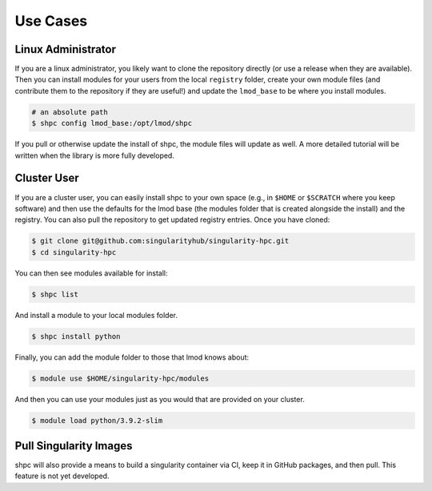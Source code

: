 .. _getting_started-use-cases:

=========
Use Cases
=========

Linux Administrator
===================

If you are a linux administrator, you likely want to clone the repository
directly (or use a release when they are available). Then you can install modules
for your users from the local ``registry`` folder, create your own module files
(and contribute them to the repository if they are useful!) and update the
``lmod_base`` to be where you install modules.

.. code-block:: console

    # an absolute path
    $ shpc config lmod_base:/opt/lmod/shpc


If you pull or otherwise update the install of shpc, the module files will update
as well. A more detailed tutorial will be written when the library is more
fully developed.

Cluster User
============

If you are a cluster user, you can easily install shpc to your own space
(e.g., in ``$HOME`` or ``$SCRATCH`` where you keep software) and then
use the defaults for the lmod base (the modules folder that is created alongside
the install) and the registry. You can also pull the repository to get updated
registry entries. Once you have cloned:


.. code-block:: console

    $ git clone git@github.com:singularityhub/singularity-hpc.git
    $ cd singularity-hpc
    
You can then see modules available for install:


.. code-block:: console

    $ shpc list


And install a module to your local modules folder.


.. code-block:: console

    $ shpc install python


Finally, you can add the module folder to those that lmod knows about:

.. code-block:: console

    $ module use $HOME/singularity-hpc/modules
     
And then you can use your modules just as you would that are provided on
your cluster.

.. code-block:: console

    $ module load python/3.9.2-slim



Pull Singularity Images
=======================

shpc will also provide a means to build a singularity container via CI, keep
it in GitHub packages, and then pull. This feature is not yet developed. 
